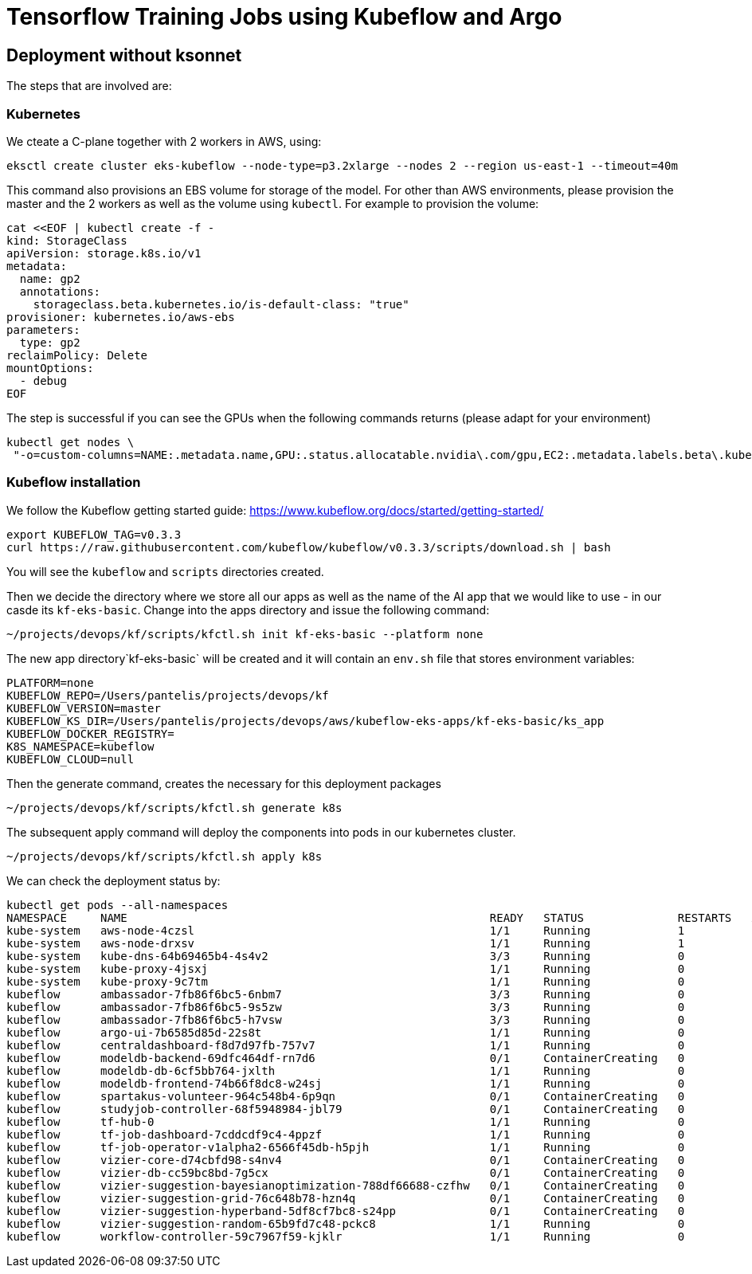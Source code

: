 = Tensorflow Training Jobs using Kubeflow and Argo

== Deployment without ksonnet
The steps that are involved are:

=== Kubernetes 
We cteate a C-plane together with 2 workers in AWS, using:

```
eksctl create cluster eks-kubeflow --node-type=p3.2xlarge --nodes 2 --region us-east-1 --timeout=40m
```

This command also provisions an EBS volume for storage of the model. 
For other than AWS environments, please provision the master and the 2 workers as well as the volume using `kubectl`. For example to provision the volume:

```
cat <<EOF | kubectl create -f -
kind: StorageClass
apiVersion: storage.k8s.io/v1
metadata:
  name: gp2
  annotations:
    storageclass.beta.kubernetes.io/is-default-class: "true"
provisioner: kubernetes.io/aws-ebs
parameters:
  type: gp2
reclaimPolicy: Delete
mountOptions:
  - debug
EOF
```

The step is successful if you can see the GPUs when the following commands returns (please adapt for your environment)

```
kubectl get nodes \
 "-o=custom-columns=NAME:.metadata.name,GPU:.status.allocatable.nvidia\.com/gpu,EC2:.metadata.labels.beta\.kubernetes\.io/instance-type,AZ:.metadata.labels.failure-domain\.beta\.kubernetes\.io/zone
```

=== Kubeflow installation
We follow the Kubeflow getting started guide: https://www.kubeflow.org/docs/started/getting-started/

```
export KUBEFLOW_TAG=v0.3.3
curl https://raw.githubusercontent.com/kubeflow/kubeflow/v0.3.3/scripts/download.sh | bash
```
You will see the `kubeflow` and `scripts` directories created. 

Then we decide the directory where we store all our apps as well as the name of the AI app that we would like to use - in our casde its `kf-eks-basic`. Change into the apps directory  and issue the following command:

```
~/projects/devops/kf/scripts/kfctl.sh init kf-eks-basic --platform none
```

The new app directory`kf-eks-basic` will be created and it will contain an `env.sh` file that stores environment variables:

```
PLATFORM=none
KUBEFLOW_REPO=/Users/pantelis/projects/devops/kf
KUBEFLOW_VERSION=master
KUBEFLOW_KS_DIR=/Users/pantelis/projects/devops/aws/kubeflow-eks-apps/kf-eks-basic/ks_app
KUBEFLOW_DOCKER_REGISTRY=
K8S_NAMESPACE=kubeflow
KUBEFLOW_CLOUD=null
```
Then the generate command, creates the necessary for this deployment packages

```
~/projects/devops/kf/scripts/kfctl.sh generate k8s
```
The subsequent apply command will deploy the components into pods in our kubernetes cluster. 

```
~/projects/devops/kf/scripts/kfctl.sh apply k8s
```
We can check the deployment status by:
```
kubectl get pods --all-namespaces
NAMESPACE     NAME                                                      READY   STATUS              RESTARTS   AGE
kube-system   aws-node-4czsl                                            1/1     Running             1          3h
kube-system   aws-node-drxsv                                            1/1     Running             1          3h
kube-system   kube-dns-64b69465b4-4s4v2                                 3/3     Running             0          3h
kube-system   kube-proxy-4jsxj                                          1/1     Running             0          3h
kube-system   kube-proxy-9c7tm                                          1/1     Running             0          3h
kubeflow      ambassador-7fb86f6bc5-6nbm7                               3/3     Running             0          1m
kubeflow      ambassador-7fb86f6bc5-9s5zw                               3/3     Running             0          1m
kubeflow      ambassador-7fb86f6bc5-h7vsw                               3/3     Running             0          1m
kubeflow      argo-ui-7b6585d85d-22s8t                                  1/1     Running             0          51s
kubeflow      centraldashboard-f8d7d97fb-757v7                          1/1     Running             0          1m
kubeflow      modeldb-backend-69dfc464df-rn7d6                          0/1     ContainerCreating   0          42s
kubeflow      modeldb-db-6cf5bb764-jxlth                                1/1     Running             0          42s
kubeflow      modeldb-frontend-74b66f8dc8-w24sj                         1/1     Running             0          43s
kubeflow      spartakus-volunteer-964c548b4-6p9qn                       0/1     ContainerCreating   0          36s
kubeflow      studyjob-controller-68f5948984-jbl79                      0/1     ContainerCreating   0          41s
kubeflow      tf-hub-0                                                  1/1     Running             0          1m
kubeflow      tf-job-dashboard-7cddcdf9c4-4ppzf                         1/1     Running             0          58s
kubeflow      tf-job-operator-v1alpha2-6566f45db-h5pjh                  1/1     Running             0          58s
kubeflow      vizier-core-d74cbfd98-s4nv4                               0/1     ContainerCreating   0          41s
kubeflow      vizier-db-cc59bc8bd-7g5cx                                 0/1     ContainerCreating   0          41s
kubeflow      vizier-suggestion-bayesianoptimization-788df66688-czfhw   0/1     ContainerCreating   0          42s
kubeflow      vizier-suggestion-grid-76c648b78-hzn4q                    0/1     ContainerCreating   0          42s
kubeflow      vizier-suggestion-hyperband-5df8cf7bc8-s24pp              0/1     ContainerCreating   0          41s
kubeflow      vizier-suggestion-random-65b9fd7c48-pckc8                 1/1     Running             0          42s
kubeflow      workflow-controller-59c7967f59-kjklr                      1/1     Running             0          5

```



